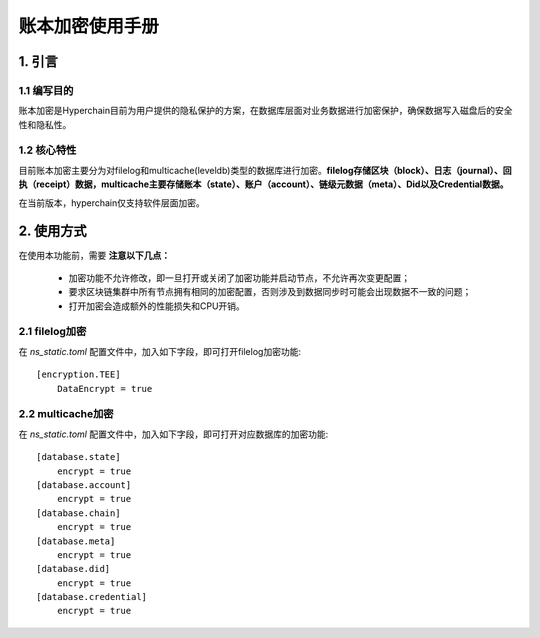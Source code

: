 .. _Zhang-to-encrypt:

账本加密使用手册
^^^^^^^^^^^^^^^^^^

1. 引言
===========

1.1 编写目的
---------------

账本加密是Hyperchain目前为用户提供的隐私保护的方案，在数据库层面对业务数据进行加密保护，确保数据写入磁盘后的安全性和隐私性。

1.2 核心特性
--------------

目前账本加密主要分为对filelog和multicache(leveldb)类型的数据库进行加密。**filelog存储区块（block）、日志（journal）、回执（receipt）数据，multicache主要存储账本（state）、账户（account）、链级元数据（meta）、Did以及Credential数据。**

在当前版本，hyperchain仅支持软件层面加密。

2. 使用方式
=============

在使用本功能前，需要 **注意以下几点：**

    - 加密功能不允许修改，即一旦打开或关闭了加密功能并启动节点，不允许再次变更配置；

    - 要求区块链集群中所有节点拥有相同的加密配置，否则涉及到数据同步时可能会出现数据不一致的问题；

    - 打开加密会造成额外的性能损失和CPU开销。

2.1 filelog加密
-----------------

在 `ns_static.toml` 配置文件中，加入如下字段，即可打开filelog加密功能::

    [encryption.TEE]
        DataEncrypt = true

2.2 multicache加密
----------------------

在 `ns_static.toml` 配置文件中，加入如下字段，即可打开对应数据库的加密功能::

    [database.state]
        encrypt = true
    [database.account]
        encrypt = true
    [database.chain]
        encrypt = true
    [database.meta]
        encrypt = true
    [database.did]
        encrypt = true
    [database.credential]
        encrypt = true


